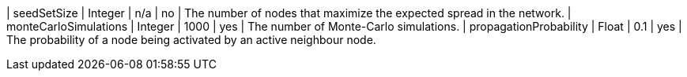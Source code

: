 | seedSetSize               | Integer | n/a     | no       | The number of nodes that maximize the expected spread in the network.
| monteCarloSimulations     | Integer | 1000    | yes      | The number of Monte-Carlo simulations.
| propagationProbability    | Float   | 0.1     | yes      | The probability of a node being activated by an active neighbour node.

